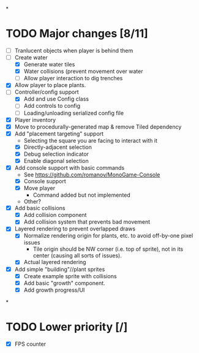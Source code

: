 
#+TITLE Tiny Garden Game TODO Tracker
*
* TODO Major changes [8/11]
 - [ ] Tranlucent objects when player is behind them
 - [-] Create water
   - [X] Generate water tiles
   - [X] Water collisions (prevent movement over water
   - [ ] Allow player interaction to dig trenches
 - [X] Allow player to place plants.
 - [-] Controller/config support
   - [X] Add and use Config class
   - [ ] Add controls to config
   - [ ] Loading/unloading serialized config file
 - [X] Player inventory
 - [X] Move to procedurally-generated map & remove Tiled dependency
 - [X] Add "placement targeting" support
   - Selecting the square you are facing to interact with it
   - [X] Directly-adjacent selection
   - [X] Debug selection indicator
   - [X] Enable diagonal selection
 - [X] Add console support with basic commands
   - See https://github.com/romanov/MonoGame-Console
   - [X] Console support
   - [X] Move player
     - Command added but not implemented
   - Other?
 - [X] Add basic collisions
   - [X] Add collision component
   - [X] Add collision system that prevents bad movement
 - [X] Layered rendering to prevent overlapped draws
   - [X] Normalize rendering origin for plants, etc. to avoid off-by-one pixel
     issues
     - Tile origin should be NW corner (i.e. top of sprite), not in its center
       (causing all sorts of issues).
   - [X] Actual layered rendering
 - [X] Add simple "building"//plant sprites
   - [X] Create example sprite with collisions
   - [X] Add basic "growth" component.
   - [X] Add growth progress/UI
*
* TODO Lower priority [/]
 - [X] FPS counter
